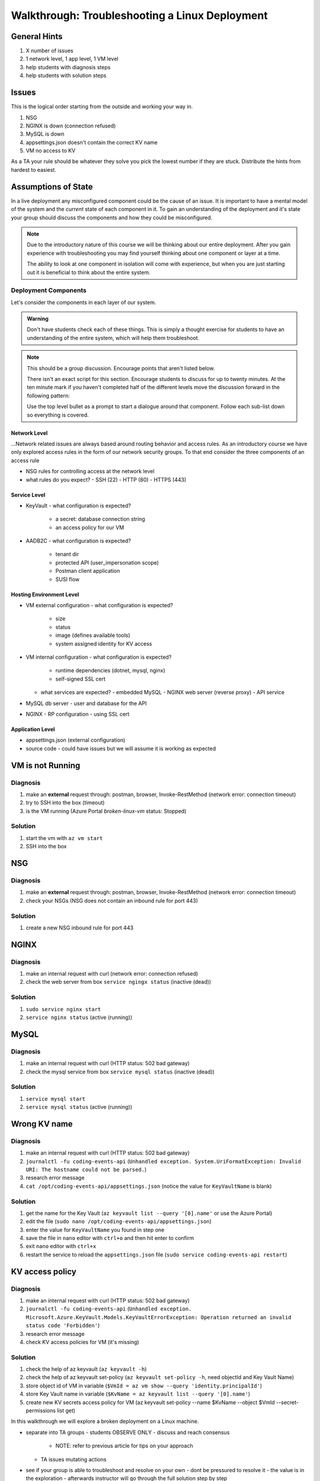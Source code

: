 ===============================================
Walkthrough: Troubleshooting a Linux Deployment
===============================================

General Hints
=============

#. X number of issues
#. 1 network level, 1 app level, 1 VM level
#. help students with diagnosis steps
#. help students with solution steps

Issues
======

This is the logical order starting from the outside and working your way in.

#. NSG 
#. NGINX is down (connection refused)
#. MySQL is down
#. appsettings.json doesn't contain the correct KV name
#. VM no access to KV

As a TA your rule should be whatever they solve you pick the lowest number if they are stuck. Distribute the hints from hardest to easiest.

Assumptions of State
====================

In a live deployment any misconfigured component could be the cause of an issue. It is important to have a mental model of the system and the *current* state of each component in it. To gain an understanding of the deployment and it's state your group should discuss the components and how they could be misconfigured.

.. admonition:: Note

   Due to the introductory nature of this course we will be thinking about our entire deployment. After you gain experience with troubleshooting you may find yourself thinking about one component or layer at a time. 
   
   The ability to look at one component in isolation will come with experience, but when you are just starting out it is beneficial to think about the entire system. 

Deployment Components
---------------------

Let's consider the components in each layer of our system.

.. admonition:: Warning

   Don't have students check each of these things. This is simply a thought exercise for students to have an understanding of the entire system, which will help them troubleshoot.

.. admonition:: Note

   This should be a group discussion. Encourage points that aren't listed below. 

   There isn't an exact script for this section. Encourage students to discuss for up to twenty minutes. At the ten minute mark if you haven't completed half of the different levels move the discussion forward in the following pattern:

   Use the top level bullet as a prompt to start a dialogue around that component. Follow each sub-list down so everything is covered.

Network Level
^^^^^^^^^^^^^

...Network related issues are always based around routing behavior and access rules. As an introductory course we have only explored access rules in the form of our network security groups. To that end consider the three components of an access rule

- NSG rules for controlling access at the network level
- what rules do you expect?
  - SSH (22)
  - HTTP (80)
  - HTTPS (443)

Service Level
^^^^^^^^^^^^^

- KeyVault
  - what configuration is expected?
    - a secret: database connection string
    - an access policy for our VM
- AADB2C
  - what configuration is expected?
    - tenant dir
    - protected API (user_impersonation scope)
    - Postman client application
    - SUSI flow

Hosting Environment Level
^^^^^^^^^^^^^^^^^^^^^^^^^

- VM external configuration
  - what configuration is expected?
    - size
    - status
    - image (defines available tools)
    - system assigned identity for KV access
- VM internal configuration
  - what configuration is expected?
    - runtime dependencies (dotnet, mysql, nginx)
    - self-signed SSL cert
  - what services are expected?
    - embedded MySQL
    - NGINX web server (reverse proxy)
    - API service
- MySQL db server
  - user and database for the API
- NGINX
  - RP configuration
  - using SSL cert

Application Level
^^^^^^^^^^^^^^^^^

- appsettings.json (external configuration)
- source code
  - could have issues but we will assume it is working as expected

.. ::

  SETUP clone `this repository <https://github.com/LaunchCodeEducation/powershell-az-cli-scripting-deployment>` switch to the ``tps-reports`` branch and run the full-deployment.ps1 script in powershell.
  
  The script will setup the entire deployment and you can begin troubleshooting with your group.

  in ubuntu ``who`` command will show you all the active sessions (and their IP addresses) to see if the students have connected

  in ubuntu ``uptime`` gives some information 



VM is not Running
=================

Diagnosis
---------

#. make an **external** request through: postman, browser, Invoke-RestMethod (network error: connection timeout)
#. try to SSH into the box (timeout)
#. is the VM running (Azure Portal `broken-linux-vm` status: Stopped)

Solution
--------

#. start the vm with ``az vm start``
#. SSH into the box

NSG
===

Diagnosis
---------

#. make an **external** request through: postman, browser, Invoke-RestMethod (network error: connection timeout)
#. check your NSGs (NSG does not contain an inbound rule for port 443)

Solution
--------

#. create a new NSG inbound rule for port 443 

NGINX
=====

Diagnosis
---------

#. make an internal request with curl (network error: connection refused)
#. check the web server from box ``service ngingx status`` (inactive (dead))

Solution
--------

#. ``sudo service nginx start``
#. ``service nginx status`` (active (running))

MySQL
=====

Diagnosis
---------

#. make an internal request with curl (HTTP status: 502 bad gateway)
#. check the mysql service from box ``service mysql status`` (inactive (dead))

Solution
--------

#. ``service mysql start``
#. ``service mysql status`` (active (running))

Wrong KV name
=============

Diagnosis
---------

#. make an internal request with curl (HTTP status: 502 bad gateway)
#. ``journalctl -fu coding-events-api`` (``Unhandled exception. System.UriFormatException: Invalid URI: The hostname could not be parsed.``)
#. research error message
#. ``cat /opt/coding-events-api/appsettings.json`` (notice the value for ``KeyVaultName`` is blank)

Solution
--------

#. get the name for the Key Vault (``az keyvault list --query '[0].name'`` or use the Azure Portal)
#. edit the file (``sudo nano /opt/coding-events-api/appsettings.json``)
#. enter the value for ``KeyVaultName`` you found in step one
#. save the file in ``nano`` editor with ``ctrl+o`` and then hit enter to confirm
#. exit ``nano`` editor with ``ctrl+x``
#. restart the service to reload the ``appsettings.json`` file (``sudo service coding-events-api restart``)

KV access policy
================

Diagnosis
---------

#. make an internal request with curl (HTTP status: 502 bad gateway)
#. ``journalctl -fu coding-events-api`` (``Unhandled exception. Microsoft.Azure.KeyVault.Models.KeyVaultErrorException: Operation returned an invalid status code 'Forbidden'``)
#. research error message
#. check KV access policies for VM (it's missing)

Solution
--------

#. check the help of az keyvault (``az keyvault -h``)
#. check the help of az keyvault set-policy (``az keyvault set-policy -h``, need objectId and Key Vault Name)
#. store object id of VM in variable (``$VmId = az vm show --query 'identity.principalId'``)
#. store Key Vault name in variable (``$KvName = az keyvault list --query '[0].name'``)
#. create new KV secrets access policy for VM (az keyvault set-policy --name $KvName --object $VmId --secret-permissions list get)











.. TAs will have their own login account to the VM that has full permissions

.. students will have a different login account that is read only

In this walkthrough we will explore a broken deployment on a Linux machine.

- separate into TA groups
  - students OBSERVE ONLY
  - discuss and reach consensus
    - NOTE: refer to previous article for tips on your approach
  - TA issues mutating actions
- see if your group is able to troubleshoot and resolve on your own 
  - dont be pressured to resolve it
  - the value is in the exploration
  - afterwards instructor will go through the full solution step by step

LEARNING GOALS  
- exploration
- discussion

.. admonition:: Warning

  You will be collaborating with your group mates and TA. **Make sure you do not change anything in the machine**. Your role is **purely observational**. The TA will perform any mutating actions to ensure a manageable process for everyone in the group.

Taking Inventory
================

...before starting any troubleshooting you must always take inventory...
...in your groups discuss each component and what could break with each of them...

Deployment Components
---------------------

Network Level
^^^^^^^^^^^^^

- NSG rules for controlling access at the network level
- what rules do you expect?
  - SSH (22)
  - HTTP (80)
  - HTTPS (443)

Service Level
^^^^^^^^^^^^^

- KeyVault
  - what configuration is expected?
    - a secret: database connection string
    - an access policy for our VM
- AADB2C
  - what configuration is expected?
    - tenant dir
    - protected API (user_impersonation scope)
    - Postman client application
    - SUSI flow

Hosting Environment Level
^^^^^^^^^^^^^^^^^^^^^^^^^

- VM external configuration
  - what configuration is expected?
    - size
    - image (defines available tools)
    - system assigned identity for KV access
- VM internal configuration
  - what configuration is expected?
    - runtime dependencies (dotnet, mysql, nginx)
    - self-signed SSL cert
  - what services are expected?
    - embedded MySQL
    - NGINX web server (reverse proxy)
    - API service
- MySQL db server
  - user and database for the API
- NGINX
  - RP configuration
  - using SSL cert

Application Level
^^^^^^^^^^^^^^^^^

- appsettings (external configuration)
- source code
  - could have issues but we will assume it is working as expected

Scenarios
---------

Throughout this course you may have encountered any of the following while trying to deploy:

user receives a connection refused when attempting to access the swagger documentation in browser
    - the VM is being blocked at the network level
        - missing NSG rule for the specific port
        - misconfigured NSG rule

user receives a connection timeout when attempting to access the swagger documentation in browser
    - the web server is NOT running
        - service nginx status

user receives a bad gateway when accessing the swagger documentation in browser
    - the web server is running
    - the application is NOT running
        - service coding-events-api status
        - did it try to start and crashed?
            - check the logs
            - was it because it cannot connect to:
                - DB
                - KV
                - internal error

deployed API cannot access database
    - database is not currently running
    - database connection string is not correct
    - database does not have a user and database the DB connection string needs

deployed API cannot access KV secrets
    - KV does not exist
    - no secrets in KV
    - incorrect secret in KV
    - VM does not have the correct authorization for KV
    - application ``appsettings.json`` does not point to the correct KV

user receives incorrect behavior when working with API
    - inconsistent behavior is usually a dev issue, but we should be able to identify where it is being caused in the code
        - example: user sends a DELETE request and it returns a success No Content response
            - however, user can still access the resource that was supposedly deleted
            - this means the controller logic for that method/endpoint is incorrect
            - look at the code, is it going to the database and deleting?
            - is it waiting for the response of the DB deletion before sending back a response? (maybe the DB sent back that it could not be deleted, but the API already sent back the response) 

Until this point we have been pretty defenseless when an issue comes up. Frustratingly we would have to scrap our entire deployment so far, and start over. A better solution would be to troubleshoot our issues as they come up. The deployment issues we are about to explore are common across web API deployments.


Tools
=====

.. ::

   have students use SSH w/ username/pass

   .. note this is very insecure you should use RSA keys with SSH but PKI is out of the scope of this class

   ssh

   cat/less

   service nginx status

   service mysql-server status

   service coding-events-api status

   journalctl -fu [service-name]

Walkthrough Issues
==================

We will be walking through some common issues (some of which you may have seen already through this class), and how to troubleshoot the issue.

Setup
-----

Run this script to setup a full-deployment. This will take some time...

.. script link

SSH into the box.

.. sourcecode:: bash

   ssh student@[vm-ip-address]

broken NSG
----------

.. az network nsg update -n student-troubleshoot-vmNSG --remove securityRules 1

   timeout

we removed the inbound port 443 rule

nginx stopped
-------------

   connection refused

stopped NGINX to simulate NGINX failing or something


mysql down
----------

   bad gateway

mysql was down we put it back up, but the gateway is still down

API Broken
----------

   bad gateway

journalctl -fu coding-events-api

.. sourcecode:: none
   :caption: journalctl -fu coding-events-api output

   Jul 20 18:56:45 student-troubleshoot-vm coding-events-api[15449]: Unhandled exception. System.UriFormatException: Invalid URI: The hostname could not be parsed.
   Jul 20 18:56:45 student-troubleshoot-vm coding-events-api[15449]:    at System.Uri.CreateThis(String uri, Boolean dontEscape, UriKind uriKind)
   Jul 20 18:56:45 student-troubleshoot-vm coding-events-api[15449]:    at System.Uri..ctor(String uriString)
   Jul 20 18:56:45 student-troubleshoot-vm coding-events-api[15449]:    at Microsoft.Azure.KeyVault.KeyVaultClient.GetSecretsWithHttpMessagesAsync(String vaultBaseUrl, Nullable`1 maxresults, Dictionary`2 customHeaders, CancellationToken cancellationToken)
   Jul 20 18:56:45 student-troubleshoot-vm coding-events-api[15449]:    at Microsoft.Azure.KeyVault.KeyVaultClientExtensions.GetSecretsAsync(IKeyVaultClient operations, String vaultBaseUrl, Nullable`1 maxresults, CancellationToken cancellationToken)

- Error: ``Invalid URI: The hostname could not be parsed``

- The entry for KeyVaultName does not exist in ``appsettings.json``

API Broken
----------

   bad gateway

journalctl -fu coding-events-api

.. sourcecode:: none
   :caption: journalctl -fu coding-events-api output

   Aug 04 18:58:58 student-troubleshoot-vm coding-events-api[16141]: Unhandled exception. System.Net.Http.HttpRequestException: Name or service not known
   Aug 04 18:58:58 student-troubleshoot-vm coding-events-api[16141]:  ---> System.Net.Sockets.SocketException (0xFFFDFFFF): Name or service not known
   Aug 04 18:58:58 student-troubleshoot-vm coding-events-api[16141]:    at System.Net.Http.ConnectHelper.ConnectAsync(String host, Int32 port, CancellationToken cancellationToken)

- Error: ``Name or service not known``

- The value of KeyVaultName is not valid -- either misspelled or blank

API Broken
----------

   bad gateway

journalctl -fu coding-events-api

.. sourcecode:: none
   :caption: journalctl -fu coding-events-api output

   Unhandled exception. Microsoft.Azure.KeyVault.Models.KeyVaultErrorException: Operation returned an invalid status code 'Forbidden'
   Jul 20 18:30:53 adb2c-deploy-vm coding-events-api[27497]:    at Microsoft.Azure.KeyVault.KeyVaultClient.GetSecretsWithHttpMessagesAsync(String vaultBaseUrl, Nullable`1 maxresults, Dictionary`2 customHeaders, CancellationToken cancellationToken)
   Jul 20 18:30:53 adb2c-deploy-vm coding-events-api[27497]:    at Microsoft.Azure.KeyVault.KeyVaultClientExtensions.GetSecretsAsync(IKeyVaultClient operations, String vaultBaseUrl, Nullable`1 maxresults, CancellationToken cancellationToken)
   Jul 20 18:30:53 adb2c-deploy-vm coding-events-api[27497]:    at Microsoft.Extensions.Configuration.AzureKeyVault.AzureKeyVaultConfigurationProvider.LoadAsync()
   Jul 20 18:30:53 adb2c-deploy-vm coding-events-api[27497]:    at Microsoft.Extensions.Configuration.AzureKeyVault.AzureKeyVaultConfigurationProvider.Load()
   Jul 20 18:30:53 adb2c-deploy-vm coding-events-api[27497]:    at Microsoft.Extensions.Configuration.ConfigurationRoot..ctor(IList`1 providers)
   Jul 20 18:30:53 adb2c-deploy-vm coding-events-api[27497]:    at Microsoft.Extensions.Configuration.ConfigurationBuilder.Build()
   Jul 20 18:30:53 adb2c-deploy-vm coding-events-api[27497]:    at Microsoft.Extensions.Hosting.HostBuilder.BuildAppConfiguration()
   Jul 20 18:30:53 adb2c-deploy-vm coding-events-api[27497]:    at Microsoft.Extensions.Hosting.HostBuilder.Build()
   Jul 20 18:30:53 adb2c-deploy-vm coding-events-api[27497]:    at CodingEventsAPI.Program.Main(String[] args) in /tmp/coding-events-api/CodingEventsAPI/Program.cs:line 11
   Jul 20 18:30:53 adb2c-deploy-vm systemd[1]: coding-events-api.service: Main process exited, code=dumped, status=6/ABRT
   Jul 20 18:30:53 adb2c-deploy-vm systemd[1]: coding-events-api.service: Failed with result 'core-dump'.

- Error: ``Operation returned an invalid status code 'Forbidden'``

- The KeyVaultName value was valid, but this resource (VM) is not authorized to access the KV name in ``appsettings.json``.

Was the VM granted access to the KeyVault secrets?

API Improper Behavior
---------------------

   validation on coding event

When an application is running successfully, but not behaving the way it should it may be a code issue. Maybe there is a coding bug that is causing the improper behavior. To solve this we will need to know what conditions cause the incorrect behavior.

In this case our API is representing date data as null when a user with the proper level of authorization accesses X. Let's look at the code to determine where this error may be occurring.

.. sourcecode:: csharp
   :caption: CodingEventsAPI/Models/CodingEvent.cs
   :lineno-start: 30
   :emphasize-lines: 16

   public class NewCodingEventDto {
      [NotNull]
      [Required]
      [StringLength(
         100,
         MinimumLength = 10,
         ErrorMessage = "Title must be between 10 and 100 characters"
      )]
      public string Title { get; set; }

      [NotNull]
      [Required]
      [StringLength(1000, ErrorMessage = "Description can't be more than 1000 characters")]
      public string Description { get; set; }

      [Required] [NotNull] public DateTime Date { get; set; }
   }

- Error: line 45










Bonus
=====

nginx.conf
----------

    502 bad gateway

- upstream api port to 6000 (configure-ssl.sh) [any port the application isn't running on]
    - GIVES A BAD GATEWAY

- could also break the proxy_pass http://api


